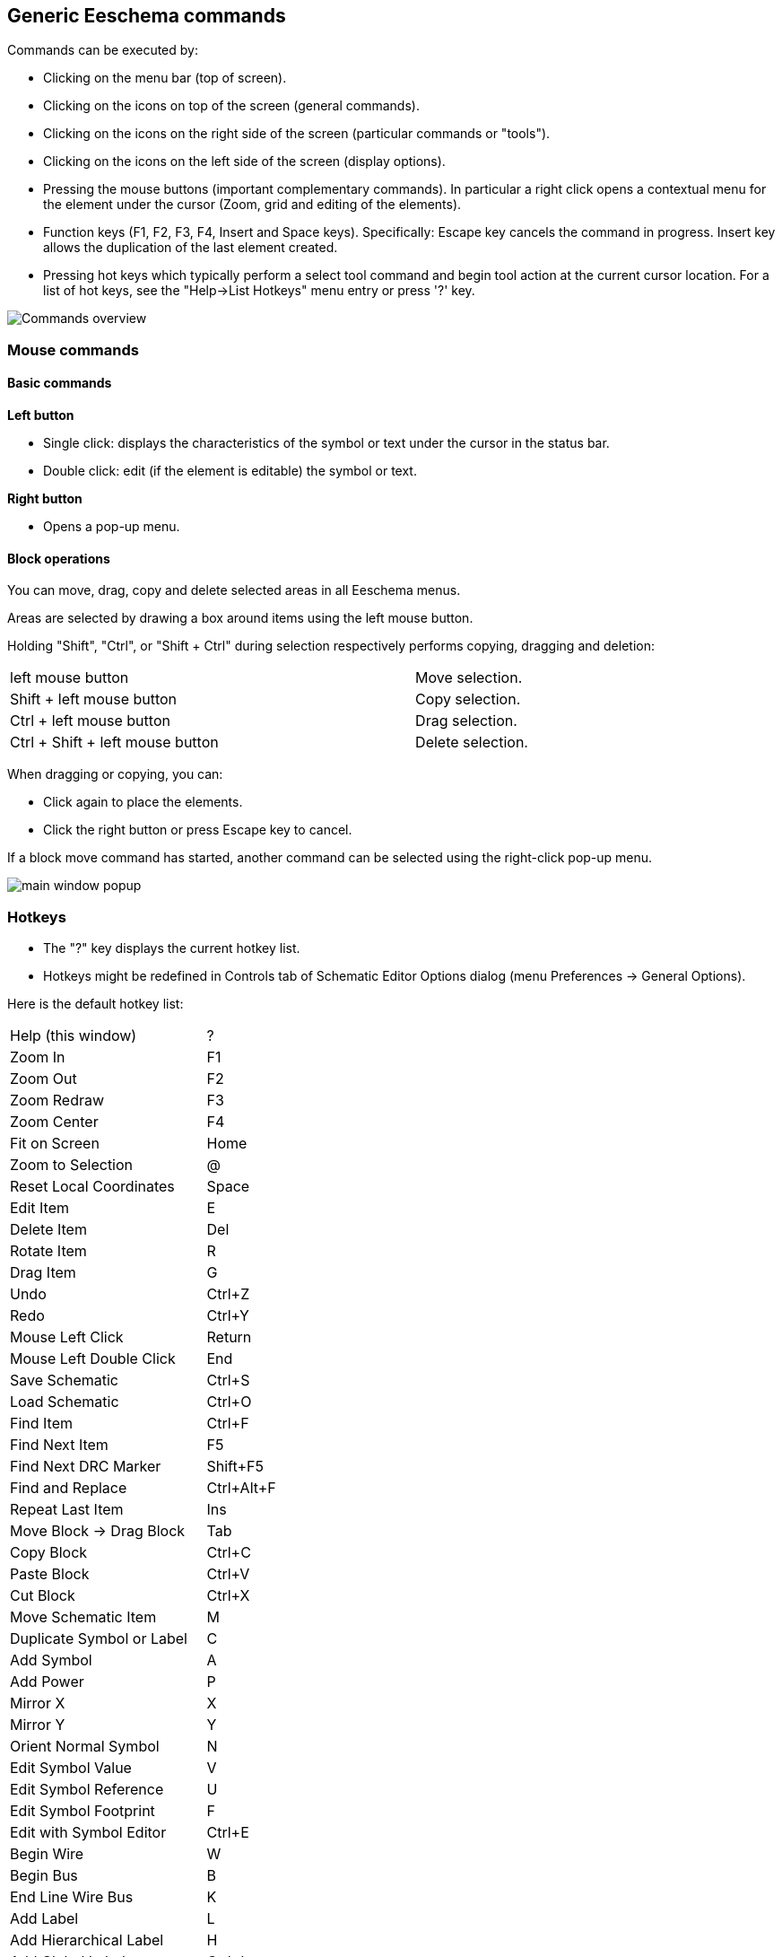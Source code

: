 
== Generic Eeschema commands

Commands can be executed by:

* Clicking on the menu bar (top of screen).
* Clicking on the icons on top of the screen (general commands).
* Clicking on the icons on the right side of the screen (particular
  commands or "tools").
* Clicking on the icons on the left side of the screen (display
  options).
* Pressing the mouse buttons (important complementary commands). In
  particular a right click opens a contextual menu for the
  element under the cursor (Zoom, grid and editing of the elements).
* Function keys (F1, F2, F3, F4, Insert and Space keys).
  Specifically: Escape key cancels the command in progress.
  Insert key allows the duplication of the last element created.
* Pressing hot keys which typically perform a select tool command and begin
  tool action at the current cursor location.  For a list of hot keys, see
  the "Help->List Hotkeys" menu entry or press '?' key.

image::images/en/commands_overview.png[alt="Commands overview",scaledwidth="60%"]

=== Mouse commands

==== Basic commands

*Left button*

* Single click: displays the characteristics of the symbol or text
  under the cursor in the status bar.
* Double click: edit (if the element is editable) the symbol or text.

*Right button*

* Opens a pop-up menu.

==== Block operations

You can move, drag, copy and delete selected areas in all Eeschema
menus.

Areas are selected by drawing a box around items using the left mouse button.

Holding "Shift", "Ctrl", or "Shift + Ctrl" during selection respectively
performs copying, dragging and deletion:

[width="80%",cols="66%,34%",]
|======================================================
|left mouse button |Move selection.
|Shift + left mouse button |Copy selection.
|Ctrl + left mouse button |Drag selection.
|Ctrl + Shift + left mouse button |Delete selection.
|======================================================

When dragging or copying, you can:

* Click again to place the elements.
* Click the right button or press Escape key to cancel.

If a block move command has started, another command can be
selected using the right-click pop-up menu.

image::images/en/main_window_popup.png[alt="main window popup",scaledwidth="45%"]

=== Hotkeys

* The "?" key displays the current hotkey list.
* Hotkeys might be redefined in Controls tab of Schematic Editor Options dialog (menu Preferences -> General Options).

Here is the default hotkey list:

////
image::images/en/default_hot_key_list.png[alt="Default hotkey list",scaledwidth="40%"]
////

|==============================
|Help (this window) |  ?
|Zoom In |  F1
|Zoom Out |  F2
|Zoom Redraw |  F3
|Zoom Center |  F4
|Fit on Screen |  Home
|Zoom to Selection |  @
|Reset Local Coordinates |  Space
|Edit Item |  E
|Delete Item |  Del
|Rotate Item |  R
|Drag Item |  G
|Undo |  Ctrl+Z
|Redo |  Ctrl+Y
|Mouse Left Click |  Return
|Mouse Left Double Click |  End
|Save Schematic |  Ctrl+S
|Load Schematic |  Ctrl+O
|Find Item |  Ctrl+F
|Find Next Item |  F5
|Find Next DRC Marker |  Shift+F5
|Find and Replace |  Ctrl+Alt+F
|Repeat Last Item |  Ins
|Move Block -> Drag Block |  Tab
|Copy Block |  Ctrl+C
|Paste Block |  Ctrl+V
|Cut Block |  Ctrl+X
|Move Schematic Item |  M
|Duplicate Symbol or Label |  C
|Add Symbol |  A
|Add Power |  P
|Mirror X |  X
|Mirror Y |  Y
|Orient Normal Symbol |  N
|Edit Symbol Value |  V
|Edit Symbol Reference |  U
|Edit Symbol Footprint |  F
|Edit with Symbol Editor |  Ctrl+E
|Begin Wire |  W
|Begin Bus |  B
|End Line Wire Bus |  K
|Add Label |  L
|Add Hierarchical Label |  H
|Add Global Label |  Ctrl+L
|Add Junction |  J
|Add No Connect Flag |  Q
|Add Sheet |  S
|Add Wire Entry |  Z
|Add Bus Entry |  /
|Add Graphic PolyLine |  I
|Add Graphic Text |  T
|Update PCB from Schematic |  F8
|Autoplace Fields |  O
|Leave Sheet |  Alt+BkSp
|Delete Node |  BkSp
|Highlight Connection |  Ctrl+X
|==============================

All hotkeys can be redefined using the hotkey editor (menu Preferences->General
Options-><<preferences-controls,Controls>>).

It is possible to import/export hotkey settings using menu Preferences->Import
and Export->Import/Export Hotkeys.

=== Grid

In Eeschema the cursor always moves over a grid. The grid can be customized:

- Size might be changed using the pop-up menu or using the Preferences/Options menu.
- Color might be changed in Colors tab of the Schematic Editor Options dialog (menu Preferences -> General Options).
- Visibility might be switched using the left-hand toolbar button.

The default grid size is 50 mil (0.050") or 1,27 millimeters.

This is the preferred grid to place symbols and wires in a schematic,
and to place pins when designing a symbol in the Symbol Editor.

One can also work with a smaller grid from 25 mil to 10 mil.
This is only intended for designing the symbol body
or placing text and comments and not recommended for placing pins and wires.

=== Zoom selection

To change the zoom level:

* Right click to open the Pop-up menu and select the desired zoom.

* Or use the function keys:

  ** F1: Zoom in

  ** F2: Zoom out

  ** F4 or simply click on the middle mouse button (without moving the mouse): Center the view around the cursor pointer position

* Window Zoom:

  ** Mouse wheel: Zoom in/out

  ** Shift+Mouse wheel: Pan up/down

  ** Ctrl+Mouse wheel: Pan left/right

=== Displaying cursor coordinates

The display units are in inches or millimeters. However, Eeschema always
uses 0.001 inch (mil/thou) as its internal unit.

The following information is displayed at the bottom right hand side of
the window:

* The zoom factor
* The absolute position of the cursor
* The relative position of the cursor

The relative coordinates can be reset to zero by pressing Space. This is
useful for measuring distance between two points or aligning objects.

image::images/en/status_bar.png[alt="status_bar",scaledwidth="95%"]

=== Top menu bar

The top menu bar allows the opening and saving of schematics,
program configuration and viewing the documentation.

image::images/en/menu_bar.png[alt="menubar",scaledwidth="70%"]

=== Upper toolbar

This toolbar gives access to the main functions of Eeschema.

If Eeschema is run in standalone mode, this is the available tool set:

image::images/toolbar_schedit_standalone.png[alt="images/toolbar_schedit_standalone.png",scaledwidth="100%"]

Note that when KiCad runs in project mode, the first two icons are not available
as they work with individual files.

[width="100%",cols="10%,90%",]
|=======================================================================
|image:images/icons/new_document.png[New schematic icon]
|Create a new schematic (only in standalone mode).

|image:images/icons/open_document.png[Open schematic icon]
|Open a schematic (only in standalone mode).

|image:images/icons/save.png[Save schematic icon]
|Save complete schematic project.

|image:images/icons/sheetset.png[Page Settings icon]
|Select the sheet size and edit the title block.

|image:images/icons/print_button.png[Print icon]
|Open print dialog.

|image:images/icons/paste.png[icons/paste_png]
|Paste a copied/cut item or block to the current sheet.

|image:images/icons/undo.png[icons/undo_png]
|Undo: Revert the last change.

|image:images/icons/redo.png[icons/redo_png]
|Redo: Revert the last undo operation.

|image:images/icons/find.png[search icon]
|Show the dialog to search symbols and texts in the schematic.

|image:images/icons/find_replace.png[search replace icon]
|Show the dialog to search and replace texts in the schematic.

|image:images/icons/zoom_redraw.png[icons/zoom_redraw] image:images/icons/zoom_fit_in_page.png[icons/zoom_fit_in_page_png]
|Refresh screen; zoom to fit.

|image:images/icons/zoom_in.png[icons/zoom_in] image:images/icons/zoom_out.png[icons/zoom_out]
|Zoom in and out.

|image:images/icons/hierarchy_nav.png[hierarchy navigator icon]
|View and navigate the hierarchy tree.

|image:images/icons/leave_sheet.png[icons/leave_sheet]
|Leave the current sheet and go up in the hierarchy.

|image:images/icons/libedit.png[icons/libedit_png]
|Call the symbol library editor to view and modify libraries and symbols.

|image:images/icons/library_browse.png[icons/library_browse_png]
|Browse symbol libraries.

|image:images/icons/annotate.png[icons_annotate_png]
|Annotate symbols.

|image:images/icons/erc.png[ERC icon]
|Electrical Rules Checker (ERC), automatically validate electrical connections.

|image:images/icons/cvpcb.png[run cvpcb icon]
|Call CvPcb to assign footprints to symbols.

|image:images/icons/netlist.png[Netlist icon]
|Export a netlist (Pcbnew, SPICE and other formats).

|image:images/icons/spreadsheet.png[Symbol fields editor icon]
|Edit symbol fields.

|image:images/icons/bom.png[BOM icon]
|Generate the Bill of Materials (BOM).

|image:images/icons/pcbnew.png[icons/pcbnew_png]
|Call Pcbnew to perform a PCB layout.

|image:images/icons/import_footprint_names.png[Import Footprint Names icon]
|Back-import footprint assignment (selected using CvPcb or Pcbnew) into the "footprint" fields.
|=======================================================================

<<<<<

=== Right toolbar icons

This toolbar contains tools to:

* Place symbols, wires, buses, junctions, labels, text, etc.
* Create hierarchical subsheets and connection symbols.

[width="100%",cols="10%,90%",]
|=======================================================================
|image:images/icons/cursor.png[Cancel tool icon]
|Cancel the active command or tool.

|image:images/icons/net_highlight_schematic.png[Highlight net icon]
|Highlight a net by marking its wires and net labels with a different color.
If KiCad runs in project mode then copper corresponding to the selected net will
be highlighted in Pcbnew as well.

|image:images/icons/new_symbol.png[New Symbol icon]
|Display the symbol selector dialog to select a new symbol to be placed.

|image:images/icons/add_power.png[Add Power icon]
|Display the power symbol selector dialog to select a power symbol to be placed.

|image:images/icons/add_line.png[icons/add_line_png]
|Draw a wire.

|image:images/icons/add_bus.png[icons/add_bus_png]
|Draw a bus.

|image:images/icons/add_line2bus.png[icons/add_line2bus_png]
|Draw wire-to-bus entry points. These elements are only graphical and do not create
a connection, thus they should not be used to connect wires together.

|image:images/icons/add_bus2bus.png[icons/add_bus2bus_png]
|Draw bus-to-bus entry points.

|image:images/icons/noconn.png[icons/noconn_png]
|Place a "No Connect" flag. These flags should be placed on symbol pins which
are meant to be left unconnected. It is done to notify the Electrical Rules
Checker that lack of connection for a particular pin is intentional and should
not be reported.

|image:images/icons/add_junction.png[icons/add_junction_png]
|Place a junction. This connects two crossing wires or a wire and a pin,
when it can be ambiguous (i.e. if a wire end or a pin is not directly
connected to another wire end).

|image:images/icons/add_line_label.png[icons/add_line_label_png]
|Place a local label. Local label connects items located **in the same sheet**.
For connections between two different sheets, you have to use global or
hierarchical labels.

|image:images/icons/add_glabel.png[Global label icon]
|Place a global label. All global labels with the same name are connected, even when
located on different sheets.

|image:images/icons/add_hierarchical_label.png[icons/add_hierarchical_label_png]
|Place a hierarchical label. Hierarchical labels are used to create a
connection between a subsheet and the parent sheet that contains it.

|image:images/icons/add_hierarchical_subsheet.png[icons/add_hierarchical_subsheet_png]
|Place a hierarchical subsheet. You must specify the file name for this subsheet.

|image:images/icons/import_hierarchical_label.png[icons/import_hierarchical_label_png]
|Import a hierarchical pin from a subsheet. This command can be executed only on
hierarchical subsheets. It will create hierarchical pins corresponding to hierarchical
labels placed in the target subsheet.

|image:images/icons/add_hierar_pin.png[icons/add_hierar_pin_png]
|Place a hierarchical pin in a subsheet. This command can be executed only on
hierarchical subsheets. It will create arbitrary hierarchical pins, even if they 
do not exist in the target subsheet.

|image:images/icons/add_dashed_line.png[icons/add_dashed_line_png]
|Draw a line. These are only graphical and do not connect anything.

|image:images/icons/text.png[icons/text.png]
|Place a text comment.

|image:images/icons/image.png[icons/image_png]
|Place a bitmap image.

|image:images/icons/delete.png[icons/cancel_png]
|Delete selected element.

|=======================================================================

=== Left toolbar icons

This toolbar manages the display options:

[width="100%",cols="10%,90%",]
|=======================================================================

|image:images/icons/grid.png[icons/grid]
|Toggle grid visibility.

|image:images/icons/unit_inch.png[icons/unit_inch]
|Switch units to inches.

|image:images/icons/unit_mm.png[icons/unit_mm]
|Switch units to millimeters.

|image:images/icons/cursor_shape.png[icons/cursor_shape]
|Choose the cursor shape (full screen/small).

|image:images/icons/hidden_pin.png[icons/hidden_pin]
|Toggle visibility of "invisible" pins.

|image:images/icons/lines90.png[icons/lines90]
|Toggle free angle/90 degrees wires and buses placement.

|=======================================================================

[[pop-up-menus-and-quick-editing]]
=== Pop-up menus and quick editing

A right-click opens a contextual menu for the selected element. This contains:

* Zoom factor.
* Grid adjustment.
* Commonly edited parameters of the selected element.

Pop-up without selected element.

image::images/eeschema_popup_without_element.png[alt="eeschema_popup_without_element_png",scaledwidth="50%"]

Editing a label.

image::images/eeschema_popup_edit_label.png[alt="eeschema_popup_edit_label_png",scaledwidth="60%"]

Editing a symbol.

image::images/eeschema_popup_edit_component.png[alt="eeschema_popup_edit_component_png",scaledwidth="60%"]

